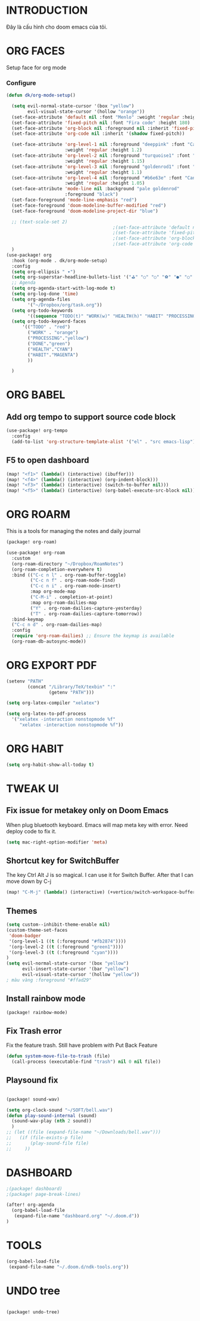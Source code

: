 * INTRODUCTION
Đây là cấu hình cho doom emacs của tôi.
* ORG FACES
Setup face for org mode
*** Configure
#+begin_src emacs-lisp :results silent
(defun dk/org-mode-setup()

  (setq evil-normal-state-cursor '(box "yellow")
        evil-visual-state-cursor '(hollow "orange"))
  (set-face-attribute 'default nil :font "Menlo" :weight 'regular :height 230)
  (set-face-attribute 'fixed-pitch nil :font "Fira code" :height 180)
  (set-face-attribute 'org-block nil :foreground nil :inherit 'fixed-pitch)
  (set-face-attribute 'org-code nil :inherit '(shadow fixed-pitch))

  (set-face-attribute 'org-level-1 nil :foreground "deeppink" :font "Cantarell"
                      :weight 'regular :height 1.2)
  (set-face-attribute 'org-level-2 nil :foreground "turquoise1" :font "Cantarell"
                      :weight 'regular :height 1.15)
  (set-face-attribute 'org-level-3 nil :foreground "goldenrod1" :font "Cantarell"
                      :weight 'regular :height 1.1)
  (set-face-attribute 'org-level-4 nil :foreground "#b6e63e" :font "Cantarell"
                      :weight 'regular :height 1.05)
  (set-face-attribute 'mode-line nil :background "pale goldenrod"
                      :foreground "black")
  (set-face-foreground 'mode-line-emphasis "red")
  (set-face-foreground 'doom-modeline-buffer-modified "red")
  (set-face-foreground 'doom-modeline-project-dir "blue")

  ;; (text-scale-set 2)
                                        ;(set-face-attribute 'default nil :font "Source Code Pro for Powerline" :weight 'medium :height 200);"Menlo"
                                        ;(set-face-attribute 'fixed-pitch nil :font "Fira Code" :height 200)
                                        ;(set-face-attribute 'org-block nil :foreground nil :inherit 'fixed-pitch)
                                        ;(set-face-attribute 'org-code nil   :inherit '(shadow fixed-pitch))
  )
(use-package! org
  :hook (org-mode . dk/org-mode-setup)
  :config
  (setq org-ellipsis " ▾")
  (setq org-superstar-headline-bullets-list '("⛳" "○" "○" "⚽" "●" "○" "●"))
  ;; Agenda
  (setq org-agenda-start-with-log-mode t)
  (setq org-log-done 'time)
  (setq org-agenda-files
        '("~/Dropbox/org/task.org"))
  (setq org-todo-keywords
        '((sequence "TODO(t)" "WORK(w)" "HEALTH(h)" "HABIT" "PROCESSING(p)" "|" "DONE(d)")))
  (setq org-todo-keyword-faces
      '(("TODO" . "red")
        ("WORK" . "orange")
        ("PROCESSING"."yellow")
        ("DONE"."green")
        ("HEALTH"."CYAN")
        ("HABIT"."MAGENTA")
        ))

  )

#+end_src

#+RESULTS:
: #<buffer doom-config.org>

* ORG BABEL
** Add org tempo to support source code block
#+begin_src emacs-lisp :results silent
(use-package! org-tempo
  :config
  (add-to-list 'org-structure-template-alist '("el" . "src emacs-lisp")))
#+end_src

** F5 to open dashboard
#+begin_src emacs-lisp :results silent
(map! "<f1>" (lambda() (interactive) (ibuffer)))
(map! "<f4>" (lambda() (interactive) (org-indent-block)))
(map! "<f3>" (lambda() (interactive) (switch-to-buffer nil)))
(map! "<f5>" (lambda() (interactive) (org-babel-execute-src-block nil)))
#+end_src

* ORG ROARM
This is a tools for managing the notes and daily journal
#+begin_src emacs-lisp :results silent :tangle khanh-pkg.el
(package! org-roam)
#+end_src

#+begin_src emacs-lisp :result silent
(use-package! org-roam
  :custom
  (org-roam-directory "~/Dropbox/RoamNotes")
  (org-roam-completion-everywhere t)
  :bind (("C-c n l" . org-roam-buffer-toggle)
         ("C-c n f" . org-roam-node-find)
         ("C-c n i" . org-roam-node-insert)
         :map org-mode-map
         ("C-M-i" . completion-at-point)
         :map org-roam-dailies-map
         ("Y" . org-roam-dailies-capture-yesterday)
         ("T" . org-roam-dailies-capture-tomorrow))
  :bind-keymap
  ("C-c n d" . org-roam-dailies-map)
  :config
  (require 'org-roam-dailies) ;; Ensure the keymap is available
  (org-roam-db-autosync-mode))
#+end_src

* ORG EXPORT PDF
#+begin_src emacs-lisp :result silent
(setenv "PATH"
        (concat "/Library/TeX/texbin" ":"
                (getenv "PATH")))

(setq org-latex-compiler "xelatex")

(setq org-latex-to-pdf-process
  '("xelatex -interaction nonstopmode %f"
     "xelatex -interaction nonstopmode %f"))

#+end_src

#+RESULTS:
: #<buffer doom-config.org>


* ORG HABIT

#+begin_src emacs-lisp
(setq org-habit-show-all-today t)
#+end_src

* TWEAK UI
** Fix issue for metakey only on Doom Emacs
When plug bluetooth keyboard. Emacs will map meta key with error.
Need deploy code to fix it.

#+begin_src emacs-lisp :results silent
(setq mac-right-option-modifier 'meta)
#+end_src

** Shortcut key for SwitchBuffer
The key Ctrl Alt J is so magical. I can use it for Switch Buffer.
After that I can move down by C-j
#+begin_src emacs-lisp :results silent
(map! "C-M-j" (lambda() (interactive) (+vertico/switch-workspace-buffer)))
#+end_src

** Themes
#+begin_src emacs-lisp :results silent :tangle no
(setq custom--inhibit-theme-enable nil)
(custom-theme-set-faces
 'doom-badger
 '(org-level-1 ((t (:foreground "#fb2874"))))
 '(org-level-2 ((t (:foreground "green1"))))
 '(org-level-3 ((t (:foreground "cyan"))))
)
(setq evil-normal-state-cursor '(box "yellow")
      evil-insert-state-cursor '(bar "yellow")
      evil-visual-state-cursor '(hollow "yellow"))
; màu vàng :foreground "#ffad29"

#+end_src

** Install rainbow mode

#+begin_src emacs-lisp :results silent :tangle khanh-pkg.el
(package! rainbow-mode)
#+end_src
** Fix Trash error
Fix the feature trash. Still have problem with Put Back Feature

#+begin_src emacs-lisp :results silent
(defun system-move-file-to-trash (file)
  (call-process (executable-find "trash") nil 0 nil file))

#+end_src
** Playsound fix
#+begin_src emacs-lisp :tangle khanh-pkg.el

(package! sound-wav)
#+end_src
#+begin_src emacs-lisp :results silent
(setq org-clock-sound "~/SOFT/bell.wav")
(defun play-sound-internal (sound)
  (sound-wav-play (nth 2 sound))
  )
;; (let ((file (expand-file-name "~/Downloads/bell.wav")))
;;   (if (file-exists-p file)
;;       (play-sound-file file)
;;     ))
#+end_src

* DASHBOARD
#+begin_src emacs-lisp :results silent :tangle khanh-pkg.el
;(package! dashboard)
;(package! page-break-lines)
#+end_src

#+begin_src emacs-lisp :results none
(after! org-agenda
  (org-babel-load-file
   (expand-file-name "dashboard.org" "~/.doom.d"))
)
#+end_src

#+RESULTS:
: Loaded /Users/khanh/.doom.d/dashboard.el
* TOOLS
#+begin_src emacs-lisp :results none
  (org-babel-load-file
   (expand-file-name "~/.doom.d/ndk-tools.org"))
#+end_src
* UNDO tree
#+begin_src emacs-lisp :tangle khanh-pkg.el

(package! undo-tree)
#+end_src
